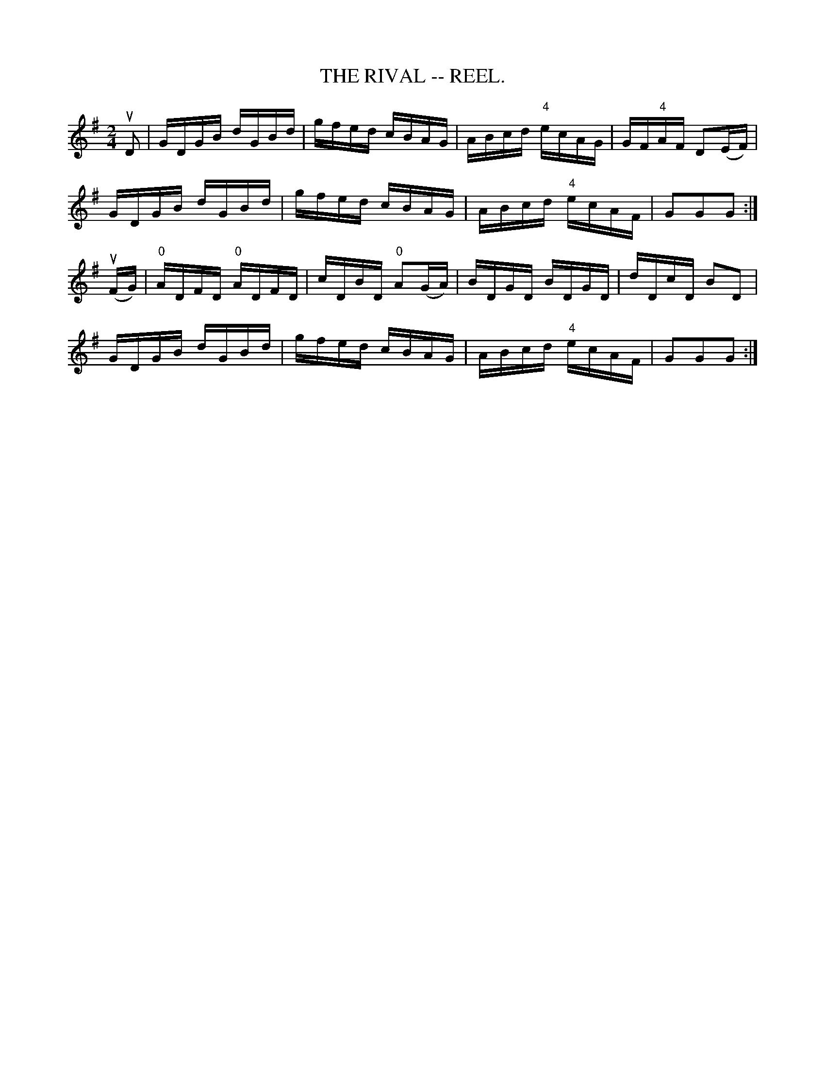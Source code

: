 X:11
T:RIVAL -- REEL., THE
R:reel
B:Coles pg. 30.3
Z:John B. Walsh, 5/8/2002 <walsh:mat:h.ubc.ca>
M:2/4
L:1/16
K:G
uD2|GDGB dGBd|gfed cBAG|ABcd "4"ecAG|GF"4"AF D2(EF)|
GDGB dGBd|gfed cBAG|ABcd "4"ecAF|G2G2G2:|
u(FG)|"0"ADFD "0"ADFD|cDBD "0"A2(GA)|BDGD BDGD|dDcD B2D2|
GDGB dGBd|gfed cBAG|ABcd "4"ecAF|G2G2G2:|
